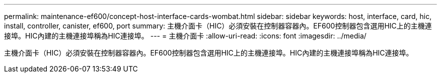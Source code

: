 ---
permalink: maintenance-ef600/concept-host-interface-cards-wombat.html 
sidebar: sidebar 
keywords: host, interface, card, hic, install, controller, canister, ef600, port 
summary: 主機介面卡（HIC）必須安裝在控制器容器內。EF600控制器包含選用HIC上的主機連接埠。HIC內建的主機連接埠稱為HIC連接埠。 
---
= 主機介面卡
:allow-uri-read: 
:icons: font
:imagesdir: ../media/


[role="lead"]
主機介面卡（HIC）必須安裝在控制器容器內。EF600控制器包含選用HIC上的主機連接埠。HIC內建的主機連接埠稱為HIC連接埠。
